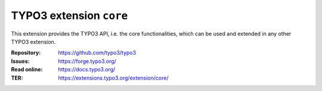 ========================
TYPO3 extension ``core``
========================

This extension provides the TYPO3 API, i.e. the core functionalities, which can
be used and extended in any other TYPO3 extension.

:Repository:  https://github.com/typo3/typo3
:Issues:      https://forge.typo3.org/
:Read online: https://docs.typo3.org/
:TER:         https://extensions.typo3.org/extension/core/
